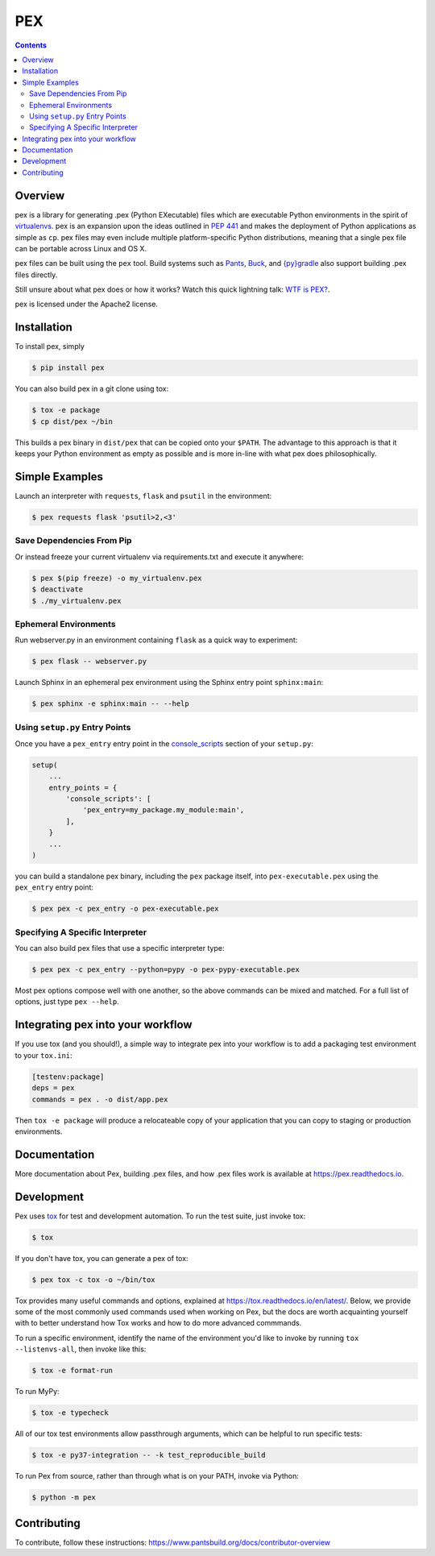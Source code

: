 ***
PEX
***
.. image:: https://github.com/pantsbuild/pex/workflows/CI/badge.svg?branch=main
    :target: https://github.com/pantsbuild/pex/actions?query=branch%3Amain+workflow%3ACI
.. image:: https://img.shields.io/pypi/l/pex.svg
    :target: https://pypi.org/project/pex/
.. image:: https://img.shields.io/pypi/v/pex.svg
    :target: https://pypi.org/project/pex/
.. image:: https://img.shields.io/pypi/pyversions/pex.svg
    :target: https://pypi.org/project/pex/
.. image:: https://img.shields.io/pypi/wheel/pex.svg
    :target: https://pypi.org/project/pex/#files

.. contents:: **Contents**

Overview
========
pex is a library for generating .pex (Python EXecutable) files which are
executable Python environments in the spirit of `virtualenvs <http://virtualenv.org>`_.
pex is an expansion upon the ideas outlined in
`PEP 441 <http://legacy.python.org/dev/peps/pep-0441/>`_
and makes the deployment of Python applications as simple as ``cp``.  pex files may even
include multiple platform-specific Python distributions, meaning that a single pex file
can be portable across Linux and OS X.

pex files can be built using the ``pex`` tool.  Build systems such as `Pants
<http://pantsbuild.org/>`_, `Buck <http://facebook.github.io/buck/>`_, and  `{py}gradle <https://github.com/linkedin/pygradle>`_  also
support building .pex files directly.

Still unsure about what pex does or how it works?  Watch this quick lightning
talk: `WTF is PEX? <http://www.youtube.com/watch?v=NmpnGhRwsu0>`_.

pex is licensed under the Apache2 license.


Installation
============

To install pex, simply

.. code-block:: bash

    $ pip install pex

You can also build pex in a git clone using tox:

.. code-block:: bash

    $ tox -e package
    $ cp dist/pex ~/bin

This builds a pex binary in ``dist/pex`` that can be copied onto your ``$PATH``.
The advantage to this approach is that it keeps your Python environment as empty as
possible and is more in-line with what pex does philosophically.


Simple Examples
===============

Launch an interpreter with ``requests``, ``flask`` and ``psutil`` in the environment:

.. code-block:: bash

    $ pex requests flask 'psutil>2,<3'

Save Dependencies From Pip
~~~~~~~~~~~~~~~~~~~~~~~~~~

Or instead freeze your current virtualenv via requirements.txt and execute it anywhere:

.. code-block:: bash

    $ pex $(pip freeze) -o my_virtualenv.pex
    $ deactivate
    $ ./my_virtualenv.pex

Ephemeral Environments
~~~~~~~~~~~~~~~~~~~~~~

Run webserver.py in an environment containing ``flask`` as a quick way to experiment:

.. code-block:: bash

    $ pex flask -- webserver.py

Launch Sphinx in an ephemeral pex environment using the Sphinx entry point ``sphinx:main``:

.. code-block:: bash

    $ pex sphinx -e sphinx:main -- --help

Using ``setup.py`` Entry Points
~~~~~~~~~~~~~~~~~~~~~~~~~~~~~~~

Once you have a ``pex_entry`` entry point in the `console_scripts <https://python-packaging.readthedocs.io/en/latest/command-line-scripts.html#the-console-scripts-entry-point>`_ section of your ``setup.py``:

.. code-block:: python

    setup(
        ...
        entry_points = {
            'console_scripts': [
                'pex_entry=my_package.my_module:main',
            ],
        }
        ...
    )

you can build a standalone pex binary, including the ``pex`` package itself, into ``pex-executable.pex`` using the ``pex_entry`` entry point:

.. code-block:: bash

    $ pex pex -c pex_entry -o pex-executable.pex

Specifying A Specific Interpreter
~~~~~~~~~~~~~~~~~~~~~~~~~~~~~~~~~

You can also build pex files that use a specific interpreter type:

.. code-block:: bash

    $ pex pex -c pex_entry --python=pypy -o pex-pypy-executable.pex

Most pex options compose well with one another, so the above commands can be
mixed and matched.  For a full list of options, just type ``pex --help``.


Integrating pex into your workflow
==================================

If you use tox (and you should!), a simple way to integrate pex into your
workflow is to add a packaging test environment to your ``tox.ini``:

.. code-block:: ini

    [testenv:package]
    deps = pex
    commands = pex . -o dist/app.pex

Then ``tox -e package`` will produce a relocateable copy of your application
that you can copy to staging or production environments.


Documentation
=============

More documentation about Pex, building .pex files, and how .pex files work
is available at https://pex.readthedocs.io.


Development
===========

Pex uses `tox <https://testrun.org/tox/en/latest/>`_ for test and development automation. To run
the test suite, just invoke tox:

.. code-block:: bash

    $ tox

If you don't have tox, you can generate a pex of tox:

.. code-block::

    $ pex tox -c tox -o ~/bin/tox

Tox provides many useful commands and options, explained at https://tox.readthedocs.io/en/latest/.
Below, we provide some of the most commonly used commands used when working on Pex, but the
docs are worth acquainting yourself with to better understand how Tox works and how to do more
advanced commmands.

To run a specific environment, identify the name of the environment you'd like to invoke by
running ``tox --listenvs-all``, then invoke like this:

.. code-block::

    $ tox -e format-run

To run MyPy:

.. code-block::

    $ tox -e typecheck

All of our tox test environments allow passthrough arguments, which can be helpful to run
specific tests:

.. code-block::

    $ tox -e py37-integration -- -k test_reproducible_build

To run Pex from source, rather than through what is on your PATH, invoke via Python:

.. code-block::

    $ python -m pex

Contributing
============

To contribute, follow these instructions: https://www.pantsbuild.org/docs/contributor-overview
